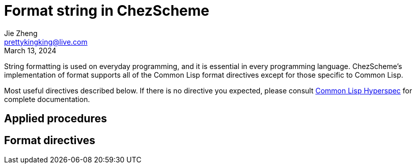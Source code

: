 = Format string in ChezScheme
Jie Zheng <prettykingking@live.com>
:revdate: March 13, 2024
:page-lang: en
:page-layout: post_en
:page-category: ChezScheme
:page-description: Formmated output.

String formatting is used on everyday programming, and it is essential in every
programming language. ChezScheme's implementation of format supports all of the
Common Lisp format directives except for those specific to Common Lisp.

Most useful directives described below. If there is no directive you expected,
please consult https://www.lispworks.com/documentation/HyperSpec/Body/22_c.htm[Common Lisp Hyperspec]
for complete documentation.

== Applied procedures

== Format directives

